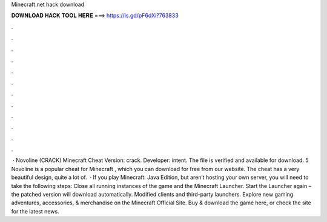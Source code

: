Minecraft.net hack download

𝐃𝐎𝐖𝐍𝐋𝐎𝐀𝐃 𝐇𝐀𝐂𝐊 𝐓𝐎𝐎𝐋 𝐇𝐄𝐑𝐄 ===> https://is.gd/pF6dXi?763833

.

.

.

.

.

.

.

.

.

.

.

.

 · Novoline (CRACK) Minecraft Cheat Version: crack. Developer: intent. The file is verified and available for download. 5 Novoline is a popular cheat for Minecraft , which you can download for free from our website. The cheat has a very beautiful design, quite a lot of.  · If you play Minecraft: Java Edition, but aren’t hosting your own server, you will need to take the following steps: Close all running instances of the game and the Minecraft Launcher. Start the Launcher again – the patched version will download automatically. Modified clients and third-party launchers. Explore new gaming adventures, accessories, & merchandise on the Minecraft Official Site. Buy & download the game here, or check the site for the latest news.